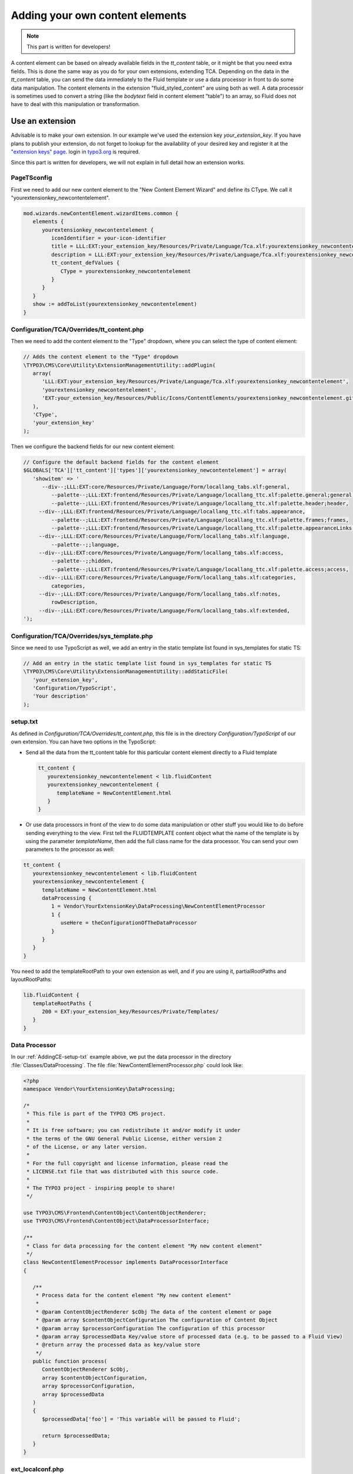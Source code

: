 ﻿.. include:: ../Includes.txt


.. _adding-your-own-content-elements:

================================
Adding your own content elements
================================

.. note::

   This part is written for developers!

A content element can be based on already available fields in the `tt_content` table,
or it might be that you need extra fields. This is done the same way as you do for
your own extensions, extending TCA. Depending on the data in the `tt_content` table,
you can send the data immediately to the Fluid template or use a data processor in
front to do some data manipulation. The content elements in the extension "fluid_styled_content"
are using both as well. A data processor is sometimes used to convert a string (like
the `bodytext` field in content element "table") to an array, so Fluid does not
have to deal with this manipulation or transformation.


.. _AddingCE-use-an-extension:

Use an extension
================

Advisable is to make your own extension. In our example we've used the extension key
`your_extension_key`. If you have plans to publish your extension, do not forget to
lookup for the availability of your desired key and register it at the
`"extension keys" page <http://typo3.org/extensions/extension-keys/>`_. login in
`typo3.org <http://typo3.org//>`_ is required.

Since this part is written for developers, we will not explain in full detail how an
extension works.

.. _AddingCE-PageTSconfig:

PageTSconfig
------------
First we need to add our new content element to the "New Content Element Wizard" and
define its CType. We call it "yourextensionkey_newcontentelement".

.. code-block:: typoscript

   mod.wizards.newContentElement.wizardItems.common {
      elements {
         yourextensionkey_newcontentelement {
            iconIdentifier = your-icon-identifier
            title = LLL:EXT:your_extension_key/Resources/Private/Language/Tca.xlf:yourextensionkey_newcontentelement.wizard.title
            description = LLL:EXT:your_extension_key/Resources/Private/Language/Tca.xlf:yourextensionkey_newcontentelement.wizard.description
            tt_content_defValues {
               CType = yourextensionkey_newcontentelement
            }
         }
      }
      show := addToList(yourextensionkey_newcontentelement)
   }


.. _AddingCE-TCA-Overrides-tt_content:

Configuration/TCA/Overrides/tt_content.php
------------------------------------------

Then we need to add the content element to the "Type" dropdown, where you can select
the type of content element:

.. code-block:: php

   // Adds the content element to the "Type" dropdown
   \TYPO3\CMS\Core\Utility\ExtensionManagementUtility::addPlugin(
      array(
         'LLL:EXT:your_extension_key/Resources/Private/Language/Tca.xlf:yourextensionkey_newcontentelement',
         'yourextensionkey_newcontentelement',
         'EXT:your_extension_key/Resources/Public/Icons/ContentElements/yourextensionkey_newcontentelement.gif'
      ),
      'CType',
      'your_extension_key'
   );

Then we configure the backend fields for our new content element:

.. code-block:: php

   // Configure the default backend fields for the content element
   $GLOBALS['TCA']['tt_content']['types']['yourextensionkey_newcontentelement'] = array(
      'showitem' => '
         --div--;LLL:EXT:core/Resources/Private/Language/Form/locallang_tabs.xlf:general,
            --palette--;LLL:EXT:frontend/Resources/Private/Language/locallang_ttc.xlf:palette.general;general,
            --palette--;LLL:EXT:frontend/Resources/Private/Language/locallang_ttc.xlf:palette.header;header,
        --div--;LLL:EXT:frontend/Resources/Private/Language/locallang_ttc.xlf:tabs.appearance,
            --palette--;LLL:EXT:frontend/Resources/Private/Language/locallang_ttc.xlf:palette.frames;frames,
            --palette--;LLL:EXT:frontend/Resources/Private/Language/locallang_ttc.xlf:palette.appearanceLinks;appearanceLinks,
        --div--;LLL:EXT:core/Resources/Private/Language/Form/locallang_tabs.xlf:language,
            --palette--;;language,
        --div--;LLL:EXT:core/Resources/Private/Language/Form/locallang_tabs.xlf:access,
            --palette--;;hidden,
            --palette--;LLL:EXT:frontend/Resources/Private/Language/locallang_ttc.xlf:palette.access;access,
        --div--;LLL:EXT:core/Resources/Private/Language/Form/locallang_tabs.xlf:categories,
            categories,
        --div--;LLL:EXT:core/Resources/Private/Language/Form/locallang_tabs.xlf:notes,
            rowDescription,
        --div--;LLL:EXT:core/Resources/Private/Language/Form/locallang_tabs.xlf:extended,
   ');

.. _AddingCE-TCA-Overrides-sys_template:

Configuration/TCA/Overrides/sys_template.php
--------------------------------------------

Since we need to use TypoScript as well, we add an entry in the static template list
found in sys_templates for static TS:

.. code-block:: php

   // Add an entry in the static template list found in sys_templates for static TS
   \TYPO3\CMS\Core\Utility\ExtensionManagementUtility::addStaticFile(
      'your_extension_key',
      'Configuration/TypoScript',
      'Your description'
   );


.. _AddingCE-setup-txt:

setup.txt
---------

As defined in `Configuration/TCA/Overrides/tt_content.php`, this file is in the directory
`Configuration/TypoScript` of our own extension. You can have two options in the TypoScript:

- Send all the data from the tt\_content table for this particular content element
  directly to a Fluid template

  .. code-block:: typoscript

     tt_content {
        yourextensionkey_newcontentelement < lib.fluidContent
        yourextensionkey_newcontentelement {
           templateName = NewContentElement.html
        }
     }

- Or use data processors in front of the view to do some data manipulation or other stuff
  you would like to do before sending everything to the view. First tell the FLUIDTEMPLATE
  content object what the name of the template is by using the parameter `templateName`,
  then add the full class name for the data processor. You can send your own parameters
  to the processor as well:

.. code-block:: typoscript

   tt_content {
      yourextensionkey_newcontentelement < lib.fluidContent
      yourextensionkey_newcontentelement {
         templateName = NewContentElement.html
         dataProcessing {
            1 = Vendor\YourExtensionKey\DataProcessing\NewContentElementProcessor
            1 {
               useHere = theConfigurationOfTheDataProcessor
            }
         }
      }
   }

You need to add the templateRootPath to your own extension as well, and if you are using
it, partialRootPaths and layoutRootPaths:

.. code-block:: typoscript

   lib.fluidContent {
      templateRootPaths {
         200 = EXT:your_extension_key/Resources/Private/Templates/
      }
   }


.. _AddingCE-Data-Processor:

Data Processor
--------------

In our :ref:`AddingCE-setup-txt` example above, we put the data processor in the directory
:file:`Classes/DataProcessing`. The file :file:`NewContentElementProcessor.php` could
look like:

.. code-block:: php

   <?php
   namespace Vendor\YourExtensionKey\DataProcessing;

   /*
    * This file is part of the TYPO3 CMS project.
    *
    * It is free software; you can redistribute it and/or modify it under
    * the terms of the GNU General Public License, either version 2
    * of the License, or any later version.
    *
    * For the full copyright and license information, please read the
    * LICENSE.txt file that was distributed with this source code.
    *
    * The TYPO3 project - inspiring people to share!
    */

   use TYPO3\CMS\Frontend\ContentObject\ContentObjectRenderer;
   use TYPO3\CMS\Frontend\ContentObject\DataProcessorInterface;

   /**
    * Class for data processing for the content element "My new content element"
    */
   class NewContentElementProcessor implements DataProcessorInterface
   {

      /**
       * Process data for the content element "My new content element"
       *
       * @param ContentObjectRenderer $cObj The data of the content element or page
       * @param array $contentObjectConfiguration The configuration of Content Object
       * @param array $processorConfiguration The configuration of this processor
       * @param array $processedData Key/value store of processed data (e.g. to be passed to a Fluid View)
       * @return array the processed data as key/value store
       */
      public function process(
         ContentObjectRenderer $cObj,
         array $contentObjectConfiguration,
         array $processorConfiguration,
         array $processedData
      )
      {
         $processedData['foo'] = 'This variable will be passed to Fluid';

         return $processedData;
      }
   }


.. _AddingCE-ext-localconf-php:

ext\_localconf.php
------------------

If you want to generate a special preview in the backend "Web > Page" module, you can use
a hook for this:

.. code-block:: php

   // Register for hook to show preview of tt_content element of CType="yourextensionkey_newcontentelement" in page module
   $GLOBALS['TYPO3_CONF_VARS']['SC_OPTIONS']['cms/layout/class.tx_cms_layout.php']['tt_content_drawItem']['yourextensionkey_newcontentelement'] =
      \Vendor\YourExtensionKey\Hooks\PageLayoutView\NewContentElementPreviewRenderer::class;


.. _AddingCE-Content-Element-Preview-Renderer:

Content Element Preview Renderer
--------------------------------

The preview renderer :file:`NewContentElementPreviewRenderer.php`, for the backend, has
been put in the directory :file:`Classes/Hooks/PageLayoutView` and could look like this:

.. code-block:: php

   <?php
   namespace Vendor\YourExtensionKey\Hooks\PageLayoutView;

   /*
    * This file is part of the TYPO3 CMS project.
    *
    * It is free software; you can redistribute it and/or modify it under
    * the terms of the GNU General Public License, either version 2
    * of the License, or any later version.
    *
    * For the full copyright and license information, please read the
    * LICENSE.txt file that was distributed with this source code.
    *
    * The TYPO3 project - inspiring people to share!
    */

   use \TYPO3\CMS\Backend\View\PageLayoutViewDrawItemHookInterface;
   use \TYPO3\CMS\Backend\View\PageLayoutView;

   /**
    * Contains a preview rendering for the page module of CType="yourextensionkey_newcontentelement"
    */
   class NewContentElementPreviewRenderer implements PageLayoutViewDrawItemHookInterface
   {

      /**
       * Preprocesses the preview rendering of a content element of type "My new content element"
       *
       * @param \TYPO3\CMS\Backend\View\PageLayoutView $parentObject Calling parent object
       * @param bool $drawItem Whether to draw the item using the default functionality
       * @param string $headerContent Header content
       * @param string $itemContent Item content
       * @param array $row Record row of tt_content
       *
       * @return void
       */
      public function preProcess(
         PageLayoutView &$parentObject,
         &$drawItem,
         &$headerContent,
         &$itemContent,
         array &$row
      )
      {
         if ($row['CType'] === 'yourextensionkey_newcontentelement') {
            $itemContent .= '<p>We can change our preview here!</p>';

            $drawItem = false;
         }
      }
   }


.. _AddingCE-fluid-templates:

Fluid templates
---------------

For the final rendering you need a Fluid template. This template will be located at the
directory and file name which you have entered in :ref:`AddingCE-setup-txt` using the parameter
`templateName`.

Just to show the variable foo, like we defined at :ref:`AddingCE-data-processor`,
we can use the following markup:

.. code-block:: html

   <h1>{foo}</h1>


